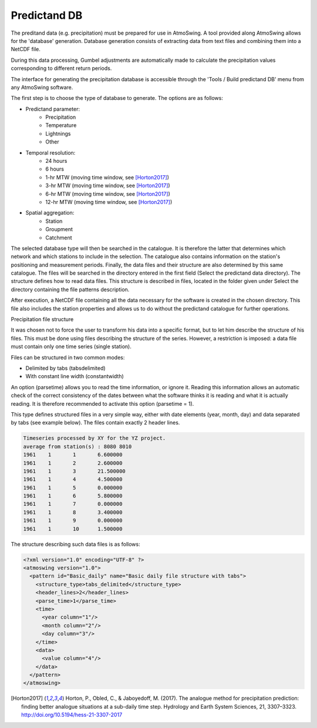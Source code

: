 .. _predictand-db:

Predictand DB
=============

The preditand data (e.g. precipitation) must be prepared for use in AtmoSwing. A tool provided along AtmoSwing allows for the 'database' generation. Database generation consists of extracting data from text files and combining them into a NetCDF file.

During this data processing, Gumbel adjustments are automatically made to calculate the precipitation values corresponding to different return periods.

The interface for generating the precipitation database is accessible through the 'Tools / Build predictand DB' menu from any AtmoSwing software.

.. image:: img/frame-predictand-db-generator.png
   :align: center

The first step is to choose the type of database to generate. The options are as follows:

* Predictand parameter:
   * Precipitation
   * Temperature
   * Lightnings
   * Other
* Temporal resolution:
   * 24 hours
   * 6 hours
   * 1-hr MTW (moving time window, see [Horton2017]_)
   * 3-hr MTW (moving time window, see [Horton2017]_)
   * 6-hr MTW (moving time window, see [Horton2017]_)
   * 12-hr MTW (moving time window, see [Horton2017]_)
* Spatial aggregation:
   * Station
   * Groupment
   * Catchment

The selected database type will then be searched in the catalogue. It is therefore the latter that determines which network and which stations to include in the selection. The catalogue also contains information on the station's positioning and measurement periods. Finally, the data files and their structure are also determined by this same catalogue. The files will be searched in the directory entered in the first field (Select the predictand data directory). The structure defines how to read data files. This structure is described in files, located in the folder given under Select the directory containing the file patterns description.

After execution, a NetCDF file containing all the data necessary for the software is created in the chosen directory. This file also includes the station properties and allows us to do without the predictand catalogue for further operations.

Precipitation file structure

It was chosen not to force the user to transform his data into a specific format, but to let him describe the structure of his files. This must be done using files describing the structure of the series. However, a restriction is imposed: a data file must contain only one time series (single station).

Files can be structured in two common modes:

* Delimited by tabs (tabsdelimited)
* With constant line width (constantwidth)

An option (parsetime) allows you to read the time information, or ignore it. Reading this information allows an automatic check of the correct consistency of the dates between what the software thinks it is reading and what it is actually reading. It is therefore recommended to activate this option (parsetime = 1).

This type defines structured files in a very simple way, either with date elements (year, month, day) and data separated by tabs (see example below). The files contain exactly 2 header lines.

.. code:: text

	Timeseries processed by XY for the YZ project.
	average from station(s) : 8080 8010 
	1961	1	1	6.600000
	1961	1	2	2.600000
	1961	1	3	21.500000
	1961	1	4	4.500000
	1961	1	5	0.000000
	1961	1	6	5.800000
	1961	1	7	0.000000
	1961	1	8	3.400000
	1961	1	9	0.000000
	1961	1	10	1.500000

The structure describing such data files is as follows:

.. code:: xml

  <?xml version="1.0" encoding="UTF-8" ?>
  <atmoswing version="1.0">
    <pattern id="Basic_daily" name="Basic daily file structure with tabs">
      <structure_type>tabs_delimited</structure_type>
      <header_lines>2</header_lines>
      <parse_time>1</parse_time>
      <time>
        <year column="1"/>
        <month column="2"/>
        <day column="3"/>
      </time>
      <data>
        <value column="4"/>
      </data>
    </pattern>
  </atmoswing>

.. [Horton2017] Horton, P., Obled, C., & Jaboyedoff, M. (2017). The analogue method for precipitation prediction: finding better analogue situations at a sub-daily time step. Hydrology and Earth System Sciences, 21, 3307–3323. http://doi.org/10.5194/hess-21-3307-2017
